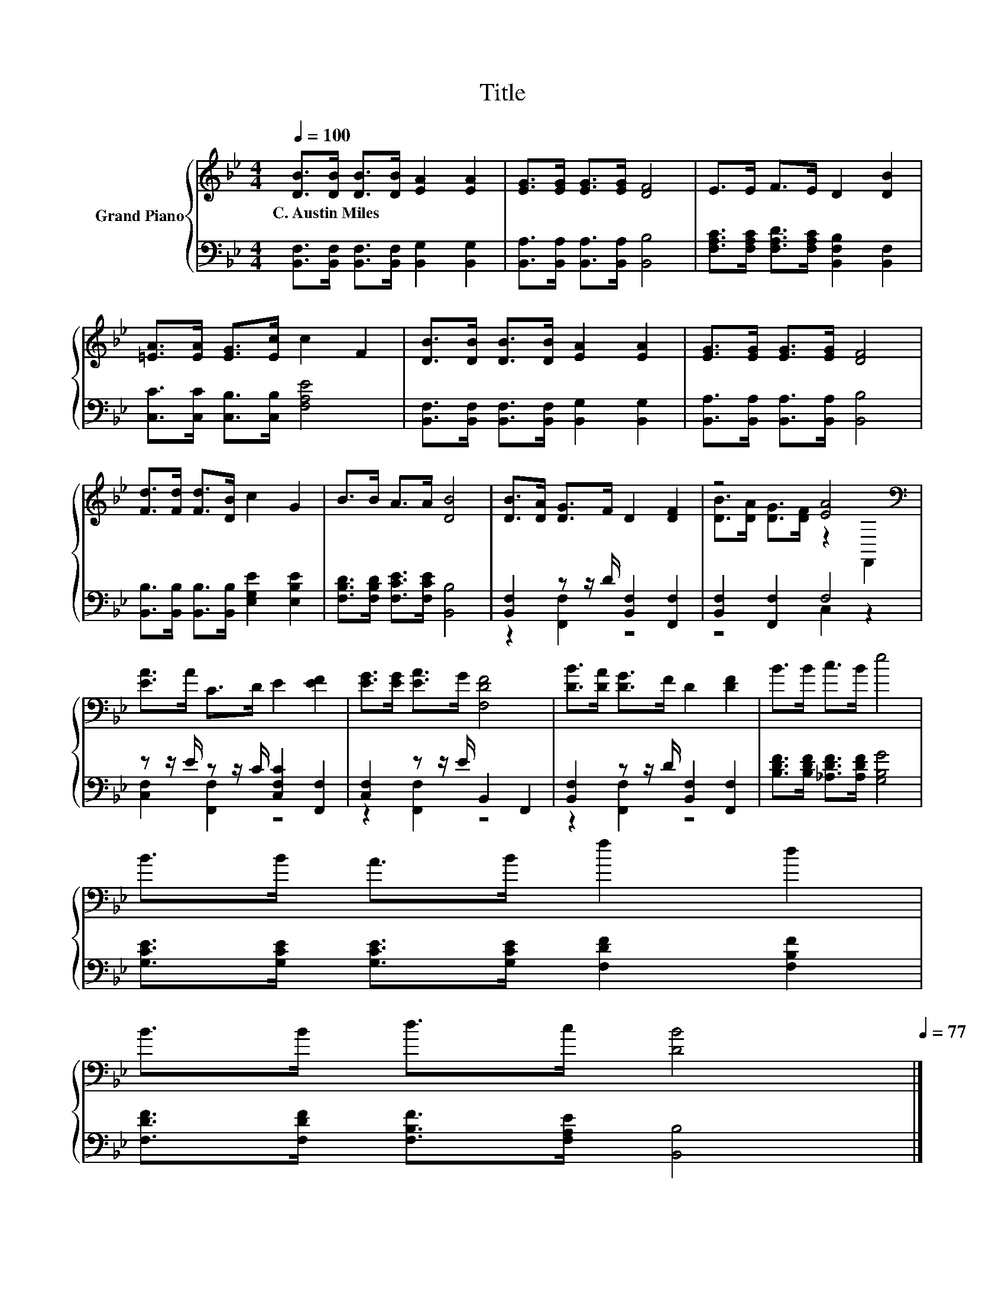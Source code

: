 X:1
T:Title
%%score { ( 1 4 ) | ( 2 3 ) }
L:1/8
Q:1/4=100
M:4/4
K:Bb
V:1 treble nm="Grand Piano"
V:4 treble 
V:2 bass 
V:3 bass 
V:1
 [DB]>[DB] [DB]>[DB] [EA]2 [EA]2 | [EG]>[EG] [EG]>[EG] [DF]4 | E>E F>E D2 [DB]2 | %3
w: C.~Austin~Miles * * * * *|||
 [=EA]>[EA] [EG]>[Ec] c2 F2 | [DB]>[DB] [DB]>[DB] [EA]2 [EA]2 | [EG]>[EG] [EG]>[EG] [DF]4 | %6
w: |||
 [Fd]>[Fd] [Fd]>[DB] c2 G2 | B>B A>A [DB]4 | [DB]>[DA] [DG]>F D2 [DF]2 | z4 [EA]4[K:bass] | %10
w: ||||
 [EA]>A C>D E2 [EF]2 | [EG]>[EG] [EA]>G [F,DF]4 | [DB]>[DA] [DG]>F D2 [DF]2 | B>B c>B e4 | %14
w: ||||
 B>B A>B f2 d2 | %15
w: |
 B>B d>c [DB]4[Q:1/4=98][Q:1/4=96][Q:1/4=94][Q:1/4=92][Q:1/4=90][Q:1/4=88][Q:1/4=85][Q:1/4=83][Q:1/4=81][Q:1/4=79][Q:1/4=77] |] %16
w: |
V:2
 [B,,F,]>[B,,F,] [B,,F,]>[B,,F,] [B,,G,]2 [B,,G,]2 | [B,,A,]>[B,,A,] [B,,A,]>[B,,A,] [B,,B,]4 | %2
 [F,A,C]>[F,A,C] [F,A,D]>[F,A,C] [B,,F,B,]2 [B,,F,]2 | [C,C]>[C,C] [C,B,]>[C,B,] [F,A,E]4 | %4
 [B,,F,]>[B,,F,] [B,,F,]>[B,,F,] [B,,G,]2 [B,,G,]2 | [B,,A,]>[B,,A,] [B,,A,]>[B,,A,] [B,,B,]4 | %6
 [B,,B,]>[B,,B,] [B,,B,]>[B,,B,] [E,G,E]2 [E,B,E]2 | [F,B,D]>[F,B,D] [F,CE]>[F,CE] [B,,B,]4 | %8
 [B,,F,]2 z z/ D/ [B,,F,]2 [F,,F,]2 | [B,,F,]2 [F,,F,]2 F,4 | z z/ E/ z z/ C/ [C,F,C]2 [F,,F,]2 | %11
 [C,F,]2 z z/ E/ B,,2 F,,2 | [B,,F,]2 z z/ D/ [B,,F,]2 [F,,F,]2 | %13
 [B,DF]>[B,DF] [_A,DF]>[A,DF] [G,B,G]4 | [G,CE]>[G,CE] [G,CE]>[G,CE] [F,DF]2 [F,B,F]2 | %15
 [F,DF]>[F,DF] [F,B,F]>[F,A,E] [B,,B,]4 |] %16
V:3
 x8 | x8 | x8 | x8 | x8 | x8 | x8 | x8 | z2 [F,,F,]2 z4 | z4 C,2 z2 | [C,F,]2 [F,,F,]2 z4 | %11
 z2 [F,,F,]2 z4 | z2 [F,,F,]2 z4 | x8 | x8 | x8 |] %16
V:4
 x8 | x8 | x8 | x8 | x8 | x8 | x8 | x8 | x8 | [DB]>[DA] [DG]>[DF] z2[K:bass] F,,2 | x8 | x8 | x8 | %13
 x8 | x8 | x8 |] %16

